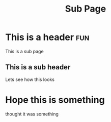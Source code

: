 #+TITLE: Sub Page
#+FILETAGS: :project:rust:
#+INDEX: test

* This is a header :fun:
#+INDEX: fun

This is a sub page

** This is a sub header

Lets see how this looks
* Hope this is something
thought it was something

